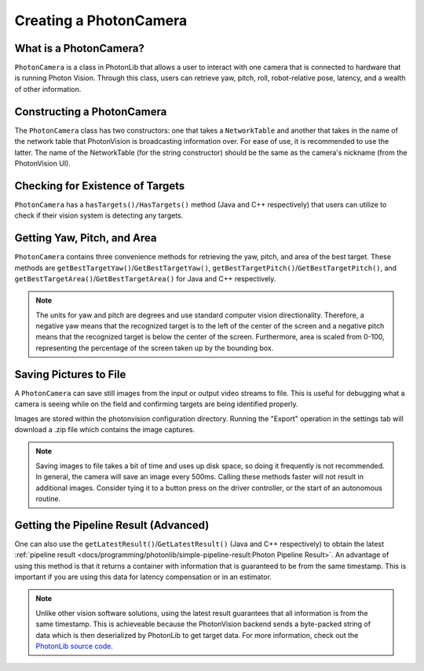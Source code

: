 Creating a PhotonCamera
=======================

What is a PhotonCamera?
-----------------------
``PhotonCamera`` is a class in PhotonLib that allows a user to interact with one camera that is connected to hardware that is running Photon Vision. Through this class, users can retrieve yaw, pitch, roll, robot-relative pose, latency, and a wealth of other information.

Constructing a PhotonCamera
---------------------------
The ``PhotonCamera`` class has two constructors: one that takes a ``NetworkTable`` and another that takes in the name of the network table that PhotonVision is broadcasting information over. For ease of use, it is recommended to use the latter. The name of the NetworkTable (for the string constructor) should be the same as the camera's nickname (from the PhotonVision UI).

.. tabs::
   .. code-tab:: java

      // Creates a new PhotonCamera.
      PhotonCamera camera = new PhotonCamera("MyCamera");

   .. code-tab:: c++

      #include <photonlib/lib/PhotonCamera.h>

      // Creates a new PhotonCamera.
      photonlib::PhotonCamera camera{"MyCamera"};


Checking for Existence of Targets
---------------------------------
``PhotonCamera`` has a ``hasTargets()/HasTargets()`` method (Java and C++ respectively) that users can utilize to check if their vision system is detecting any targets.

.. tabs::
   .. code-tab:: java

      // Check if there are any targets.
      boolean targets = camera.hasTargets();

   .. code-tab:: c++

      // Check if there are any targets.
      bool targets = camera.HasTargets();

Getting Yaw, Pitch, and Area
----------------------------
``PhotonCamera`` contains three convenience methods for retrieving the yaw, pitch, and area of the best target. These methods are ``getBestTargetYaw()``/``GetBestTargetYaw()``, ``getBestTargetPitch()``/``GetBestTargetPitch()``, and ``getBestTargetArea()``/``GetBestTargetArea()`` for Java and C++ respectively.

.. tabs::
   .. code-tab:: java

      // Get the yaw, pitch, and area from the camera.
      double yaw = camera.getBestTargetYaw();
      double pitch = camera.getBestTargetPitch();
      double area = camera.getBestTargetArea();

   .. code-tab:: c++

      // Get the yaw, pitch, and area from the camera.
      double yaw = camera.GetBestTargetYaw();
      double pitch = camera.GetBestTargetPitch();
      double area = camera.GetBestTargetArea();

.. note:: The units for yaw and pitch are degrees and use standard computer vision directionality. Therefore, a negative yaw means that the recognized target is to the left of the center of the screen and a negative pitch means that the recognized target is below the center of the screen. Furthermore, area is scaled from 0-100, representing the percentage of the screen taken up by the bounding box.

Saving Pictures to File
-----------------------
A ``PhotonCamera`` can save still images from the input or output video streams to file. This is useful for debugging what a camera is seeing while on the field and confirming targets are being identified properly.

Images are stored within the photonvision configuration directory. Running the "Export" operation in the settings tab will download a .zip file which contains the image captures.

.. tabs::
   .. code-tab:: java

      // Capture pre-process camera stream image
      camera.takeInputSnapshot();

      // Capture post-process camera stream image
      camera.takeOutputSnapshot();

   .. code-tab:: c++

      // Capture pre-process camera stream image
      camera.TakeInputSnapshot();

      // Capture post-process camera stream image
      camera.TakeOutputSnapshot();


.. note:: Saving images to file takes a bit of time and uses up disk space, so doing it frequently is not recommended. In general, the camera will save an image every 500ms. Calling these methods faster will not result in additional images. Consider tying it to a button press on the driver controller, or the start of an autonomous routine.


Getting the Pipeline Result (Advanced)
--------------------------------------
One can also use the ``getLatestResult()``/``GetLatestResult()`` (Java and C++ respectively) to obtain the latest :ref:`pipeline result <docs/programming/photonlib/simple-pipeline-result:Photon Pipeline Result>`. An advantage of using this method is that it returns a container with information that is guaranteed to be from the same timestamp. This is important if you are using this data for latency compensation or in an estimator.

.. tabs::
   .. code-tab:: java

      // Get the latest pipeline result.
      PhotonPipelineResult result = camera.getLatestResult();

   .. code-tab:: c++

      // Get the latest pipeline result.
      photonlib::PhotonPipelineResult result = camera.GetLatestResult();

.. note:: Unlike other vision software solutions, using the latest result guarantees that all information is from the same timestamp. This is achieveable because the PhotonVision backend sends a byte-packed string of data which is then deserialized by PhotonLib to get target data. For more information, check out the `PhotonLib source code <https://github.com/PhotonVision/photonlib>`_.
